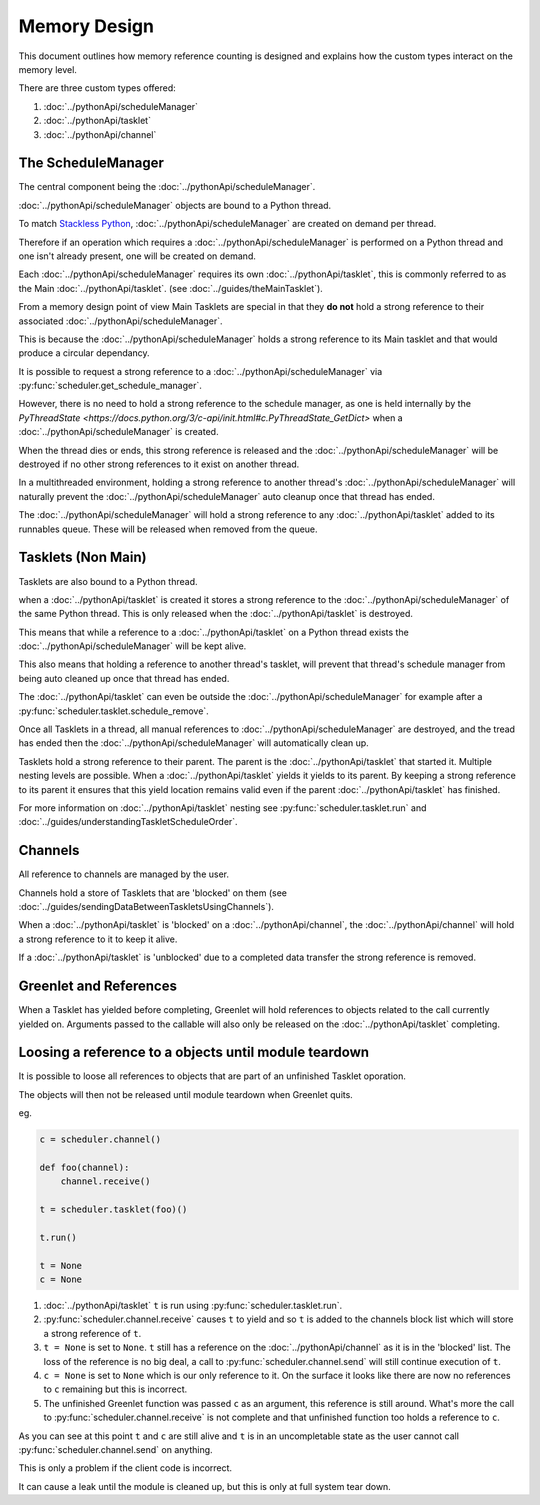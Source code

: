 Memory Design
=============

This document outlines how memory reference counting is designed and explains how the custom types interact on the memory level.

There are three custom types offered:

1. :doc:`../pythonApi/scheduleManager`
2. :doc:`../pythonApi/tasklet`
3. :doc:`../pythonApi/channel`



The ScheduleManager
-------------------

The central component being the :doc:`../pythonApi/scheduleManager`.

:doc:`../pythonApi/scheduleManager` objects are bound to a Python thread.

To match `Stackless Python <https://stackless.readthedocs.io/en/3.8-slp/stackless-python.html>`_, :doc:`../pythonApi/scheduleManager` are created on demand per thread.

Therefore if an operation which requires a :doc:`../pythonApi/scheduleManager` is performed on a Python thread and one isn't already present, one will be created on demand.

Each :doc:`../pythonApi/scheduleManager` requires its own :doc:`../pythonApi/tasklet`, this is commonly referred to as the Main :doc:`../pythonApi/tasklet`. (see :doc:`../guides/theMainTasklet`).

From a memory design point of view Main Tasklets are special in that they **do not** hold a strong reference to their associated :doc:`../pythonApi/scheduleManager`.

This is because the :doc:`../pythonApi/scheduleManager` holds a strong reference to its Main tasklet and that would produce a circular dependancy.

It is possible to request a strong reference to a :doc:`../pythonApi/scheduleManager` via :py:func:`scheduler.get_schedule_manager`.

However, there is no need to hold a strong reference to the schedule manager, as one is held internally by the `PyThreadState <https://docs.python.org/3/c-api/init.html#c.PyThreadState_GetDict>` 
when a :doc:`../pythonApi/scheduleManager` is created.

When the thread dies or ends, this strong reference is released and the :doc:`../pythonApi/scheduleManager` will be destroyed if no other strong references to it exist on another thread.

In a multithreaded environment, holding a strong reference to another thread's :doc:`../pythonApi/scheduleManager` will naturally prevent the :doc:`../pythonApi/scheduleManager` auto cleanup once that thread has ended.

The :doc:`../pythonApi/scheduleManager` will hold a strong reference to any :doc:`../pythonApi/tasklet` added to its runnables queue. These will be released when removed from the queue.


Tasklets (Non Main)
-------------------

Tasklets are also bound to a Python thread.

when a :doc:`../pythonApi/tasklet` is created it stores a strong reference to the :doc:`../pythonApi/scheduleManager` of the same Python thread. This is only released when the :doc:`../pythonApi/tasklet` is destroyed.

This means that while a reference to a :doc:`../pythonApi/tasklet` on a Python thread exists the :doc:`../pythonApi/scheduleManager` will be kept alive.

This also means that holding a reference to another thread's tasklet, will prevent that thread's schedule manager from being auto cleaned up once that thread has ended.

The :doc:`../pythonApi/tasklet` can even be outside the :doc:`../pythonApi/scheduleManager` for example after a :py:func:`scheduler.tasklet.schedule_remove`.

Once all Tasklets in a thread, all manual references to :doc:`../pythonApi/scheduleManager` are destroyed, and the tread has ended then the :doc:`../pythonApi/scheduleManager` will automatically clean up.

Tasklets hold a strong reference to their parent. The parent is the :doc:`../pythonApi/tasklet` that started it. Multiple nesting levels are possible. When a :doc:`../pythonApi/tasklet` yields it yields to its parent. By keeping a strong reference to its parent it ensures that this yield location remains valid even if the parent :doc:`../pythonApi/tasklet` has finished.

For more information on :doc:`../pythonApi/tasklet` nesting see :py:func:`scheduler.tasklet.run` and :doc:`../guides/understandingTaskletScheduleOrder`.



Channels
--------

All reference to channels are managed by the user.

Channels hold a store of Tasklets that are 'blocked' on them (see :doc:`../guides/sendingDataBetweenTaskletsUsingChannels`).

When a :doc:`../pythonApi/tasklet` is 'blocked' on a :doc:`../pythonApi/channel`, the :doc:`../pythonApi/channel` will hold a strong reference to it to keep it alive.

If a :doc:`../pythonApi/tasklet` is 'unblocked' due to a completed data transfer the strong reference is removed.


Greenlet and References
-----------------------

When a Tasklet has yielded before completing, Greenlet will hold references to objects related to the call currently yielded on. Arguments passed to the callable will also only be released on the :doc:`../pythonApi/tasklet` completing.


Loosing a reference to a objects until module teardown
------------------------------------------------------
It is possible to loose all references to objects that are part of an unfinished Tasklet oporation.

The objects will then not be released until module teardown when Greenlet quits.

eg.

.. code-block:: python
   
    c = scheduler.channel()

    def foo(channel):
        channel.receive()

    t = scheduler.tasklet(foo)()

    t.run()

    t = None
    c = None


1. :doc:`../pythonApi/tasklet` ``t`` is run using :py:func:`scheduler.tasklet.run`.
2. :py:func:`scheduler.channel.receive` causes ``t`` to yield and so ``t`` is added to the channels block list which will store a strong reference of ``t``.
3. ``t = None`` is set to ``None``. ``t`` still has a reference on the :doc:`../pythonApi/channel` as it is in the 'blocked' list. The loss of the reference is no big deal, a call to :py:func:`scheduler.channel.send` will still continue execution of ``t``.
4. ``c = None`` is set to ``None`` which is our only reference to it. On the surface it looks like there are now no references to ``c`` remaining but this is incorrect.
5. The unfinished Greenlet function was passed ``c`` as an argument, this reference is still around. What's more the call to :py:func:`scheduler.channel.receive` is not complete and that unfinished function too holds a reference to ``c``.

As you can see at this point ``t`` and ``c`` are still alive and ``t`` is in an uncompletable state as the user cannot call :py:func:`scheduler.channel.send` on anything.

This is only a problem if the client code is incorrect.

It can cause a leak until the module is cleaned up, but this is only at full system tear down.

